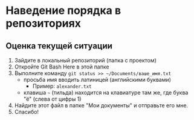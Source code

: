 * Наведение порядка в репозиториях

** Оценка текущей ситуации
1. Зайдите в локальный репозиторий (папка с проектом)
2. Откройте Git Bash Here в этой папке
3. Выполните команду ~git status >> ~/Documents/ваше_имя.txt~
   - просьба имя вводить латиницей (английскими буквами)
     - Пример: =alexander.txt=
   - клавиша =~= (тильда) находится на клавиатуре там же, где буква "ё" (слева от цифры 1)
4. Найдите этот файл в папке "Мои документы" и отправьте его мне.
5. Спасибо!

